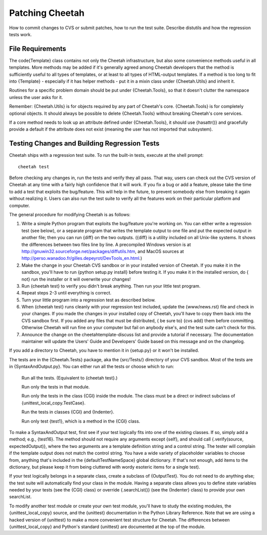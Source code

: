 Patching Cheetah
================

.. _patching:

How to commit changes to CVS or submit patches, how to run the test
suite. Describe distutils and how the regression tests work.

File Requirements
-----------------

.. _patching.fileRequirements:

The code{Template} class contains not only the Cheetah
infrastructure, but also some convenience methods useful in all
templates. More methods may be added if it's generally agreed among
Cheetah developers that the method is sufficiently useful to all
types of templates, or at least to all types of HTML-output
templates. If a method is too long to fit into {Template} -
especially if it has helper methods - put it in a mixin class under
{Cheetah.Utils} and inherit it.

Routines for a specific problem domain should be put under
{Cheetah.Tools}, so that it doesn't clutter the namespace unless
the user asks for it.

Remember: {Cheetah.Utils} is for objects required by any part of
Cheetah's core. {Cheetah.Tools} is for completely optional objects.
It should always be possible to delete {Cheetah.Tools} without
breaking Cheetah's core services.

If a core method needs to look up an attribute defined under
{Cheetah.Tools}, it should use {hasattr()} and gracefully provide a
default if the attribute does not exist (meaning the user has not
imported that subsystem).

Testing Changes and Building Regression Tests
---------------------------------------------

.. _patching.testing:

Cheetah ships with a regression test suite. To run the built-in
tests, execute at the shell prompt:

::

        cheetah test

Before checking any changes in, run the tests and verify they all
pass. That way, users can check out the CVS version of Cheetah at
any time with a fairly high confidence that it will work. If you
fix a bug or add a feature, please take the time to add a test that
exploits the bug/feature. This will help in the future, to prevent
somebody else from breaking it again without realizing it. Users
can also run the test suite to verify all the features work on
their particular platform and computer.

The general procedure for modifying Cheetah is as follows:


#. Write a simple Python program that exploits the bug/feature
   you're working on. You can either write a regression test (see
   below), or a separate program that writes the template output to
   one file and put the expected output in another file; then you can
   run {diff} on the two outputs. ({diff} is a utility included on all
   Unix-like systems. It shows the differences between two files line
   by line. A precompiled Windows version is at
   http://gnuwin32.sourceforge.net/packages/diffutils.htm, and MacOS
   sources at
   http://perso.wanadoo.fr/gilles.depeyrot/DevTools\_en.html.)

#. Make the change in your Cheetah CVS sandbox or in your installed
   version of Cheetah. If you make it in the sandbox, you'll have to
   run {python setup.py install} before testing it. If you make it in
   the installed version, do { not} run the installer or it will
   overwrite your changes!

#. Run {cheetah test} to verify you didn't break anything. Then run
   your little test program.

#. Repeat steps 2-3 until everything is correct.

#. Turn your little program into a regression test as described
   below.

#. When {cheetah test} runs cleanly with your regression test
   included, update the {www/news.rst} file and check in your changes. If
   you made the changes in your installed copy of Cheetah, you'll have
   to copy them back into the CVS sandbox first. If you added any
   files that must be distributed, { be sure to} {cvs add} them before
   committing. Otherwise Cheetah will run fine on your computer but
   fail on anybody else's, and the test suite can't check for this.

#. Announce the change on the cheetahtemplate-discuss list and
   provide a tutorial if necessary. The documentation maintainer will
   update the Users' Guide and Developers' Guide based on this message
   and on the changelog.


If you add a directory to Cheetah, you have to mention it in
{setup.py} or it won't be installed.

The tests are in the {Cheetah.Tests} package, aka the {src/Tests/}
directory of your CVS sandbox. Most of the tests are in
{SyntaxAndOutput.py}. You can either run all the tests or choose
which to run:

    Run all the tests. (Equivalent to {cheetah test}.)

    Run only the tests in that module.

    Run only the tests in the class {CGI} inside the module. The class
    must be a direct or indirect subclass of
    {unittest\_local\_copy.TestCase}.

    Run the tests in classes {CGI} and {Indenter}.

    Run only test {test1}, which is a method in the {CGI} class.


To make a SyntaxAndOutput test, first see if your test logically
fits into one of the existing classes. If so, simply add a method;
e.g., {test16}. The method should not require any arguments except
{self}, and should call {.verify(source, expectedOutput)}, where
the two arguments are a template definition string and a control
string. The tester will complain if the template output does not
match the control string. You have a wide variety of placeholder
variables to choose from, anything that's included in the
{defaultTestNameSpace} global dictionary. If that's not enough, add
items to the dictionary, but please keep it from being cluttered
with wordy esoteric items for a single test).

If your test logically belongs in a separate class, create a
subclass of {OutputTest}. You do not need to do anything else; the
test suite will automatically find your class in the module. Having
a separate class allows you to define state variables needed by
your tests (see the {CGI} class) or override {.searchList()} (see
the {Indenter} class) to provide your own searchList.

To modify another test module or create your own test module,
you'll have to study the existing modules, the
{unittest\_local\_copy} source, and the {unittest} documentation in
the Python Library Reference. Note that we are using a hacked
version of {unittest} to make a more convenient test structure for
Cheetah. The differences between {unittest\_local\_copy} and
Python's standard {unittest} are documented at the top of the
module.


